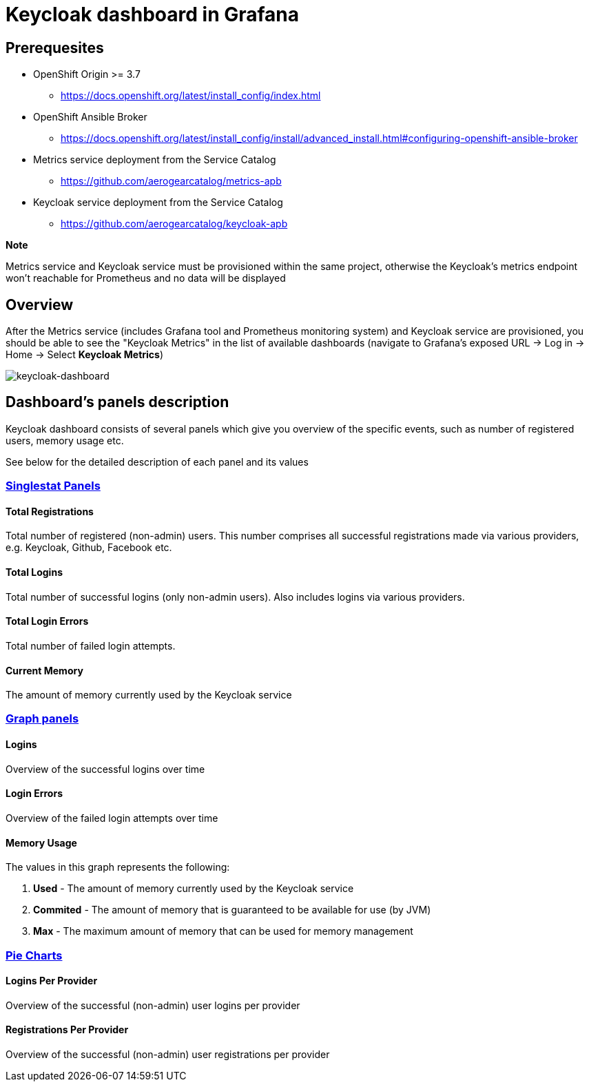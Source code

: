 = Keycloak dashboard in Grafana

== Prerequesites

* OpenShift Origin >= 3.7
** https://docs.openshift.org/latest/install_config/index.html
* OpenShift Ansible Broker
** https://docs.openshift.org/latest/install_config/install/advanced_install.html#configuring-openshift-ansible-broker
* Metrics service deployment from the Service Catalog
** https://github.com/aerogearcatalog/metrics-apb
* Keycloak service deployment from the Service Catalog
** https://github.com/aerogearcatalog/keycloak-apb

*Note*

Metrics service and Keycloak service must be provisioned within the same project,
otherwise the Keycloak's metrics endpoint won't reachable for Prometheus and no data will be displayed

== Overview

After the Metrics service (includes Grafana tool and Prometheus monitoring system) and Keycloak service are provisioned, 
you should be able to see the "Keycloak Metrics" in the list of available dashboards 
(navigate to Grafana's exposed URL -> Log in -> Home -> Select *Keycloak Metrics*)

image:img/keycloak-dashboard/keycloak-dashboard-overview.png[keycloak-dashboard]

== Dashboard's panels description

Keycloak dashboard consists of several panels which give you overview of the specific
events, such as number of registered users, memory usage etc.

See below for the detailed description of each panel and its values

=== link:http://docs.grafana.org/features/panels/singlestat/#singlestat-panel[Singlestat Panels]

==== Total Registrations

Total number of registered (non-admin) users. This number comprises all successful registrations made via various providers, e.g. Keycloak, Github, Facebook etc.

==== Total Logins

Total number of successful logins (only non-admin users). Also includes logins via various providers.

==== Total Login Errors

Total number of failed login attempts.

==== Current Memory

The amount of memory currently used by the Keycloak service

=== link:http://docs.grafana.org/features/panels/graph/#graph-panel[Graph panels]

==== Logins

Overview of the successful logins over time

==== Login Errors

Overview of the failed login attempts over time

==== Memory Usage

The values in this graph represents the following:

. *Used* - The amount of memory currently used by the Keycloak service
. *Commited* - The amount of memory that is guaranteed to be available for use (by JVM)
. *Max* - The maximum amount of memory that can be used for memory management


=== link:https://grafana.com/plugins/grafana-piechart-panel[Pie Charts]

==== Logins Per Provider

Overview of the successful (non-admin) user logins per provider

==== Registrations Per Provider

Overview of the successful (non-admin) user registrations per provider